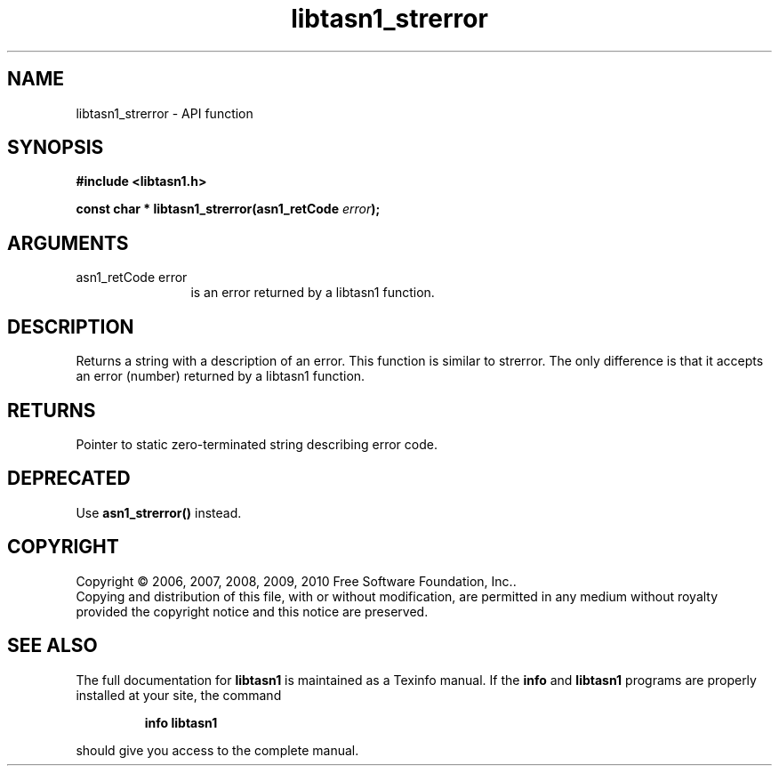 .\" DO NOT MODIFY THIS FILE!  It was generated by gdoc.
.TH "libtasn1_strerror" 3 "2.5" "libtasn1" "libtasn1"
.SH NAME
libtasn1_strerror \- API function
.SH SYNOPSIS
.B #include <libtasn1.h>
.sp
.BI "const char * libtasn1_strerror(asn1_retCode " error ");"
.SH ARGUMENTS
.IP "asn1_retCode error" 12
is an error returned by a libtasn1 function.
.SH "DESCRIPTION"
Returns a string with a description of an error.  This function is
similar to strerror.  The only difference is that it accepts an
error (number) returned by a libtasn1 function.
.SH "RETURNS"
Pointer to static zero\-terminated string describing error
code.
.SH "DEPRECATED"
Use \fBasn1_strerror()\fP instead.
.SH COPYRIGHT
Copyright \(co 2006, 2007, 2008, 2009, 2010 Free Software Foundation, Inc..
.br
Copying and distribution of this file, with or without modification,
are permitted in any medium without royalty provided the copyright
notice and this notice are preserved.
.SH "SEE ALSO"
The full documentation for
.B libtasn1
is maintained as a Texinfo manual.  If the
.B info
and
.B libtasn1
programs are properly installed at your site, the command
.IP
.B info libtasn1
.PP
should give you access to the complete manual.
